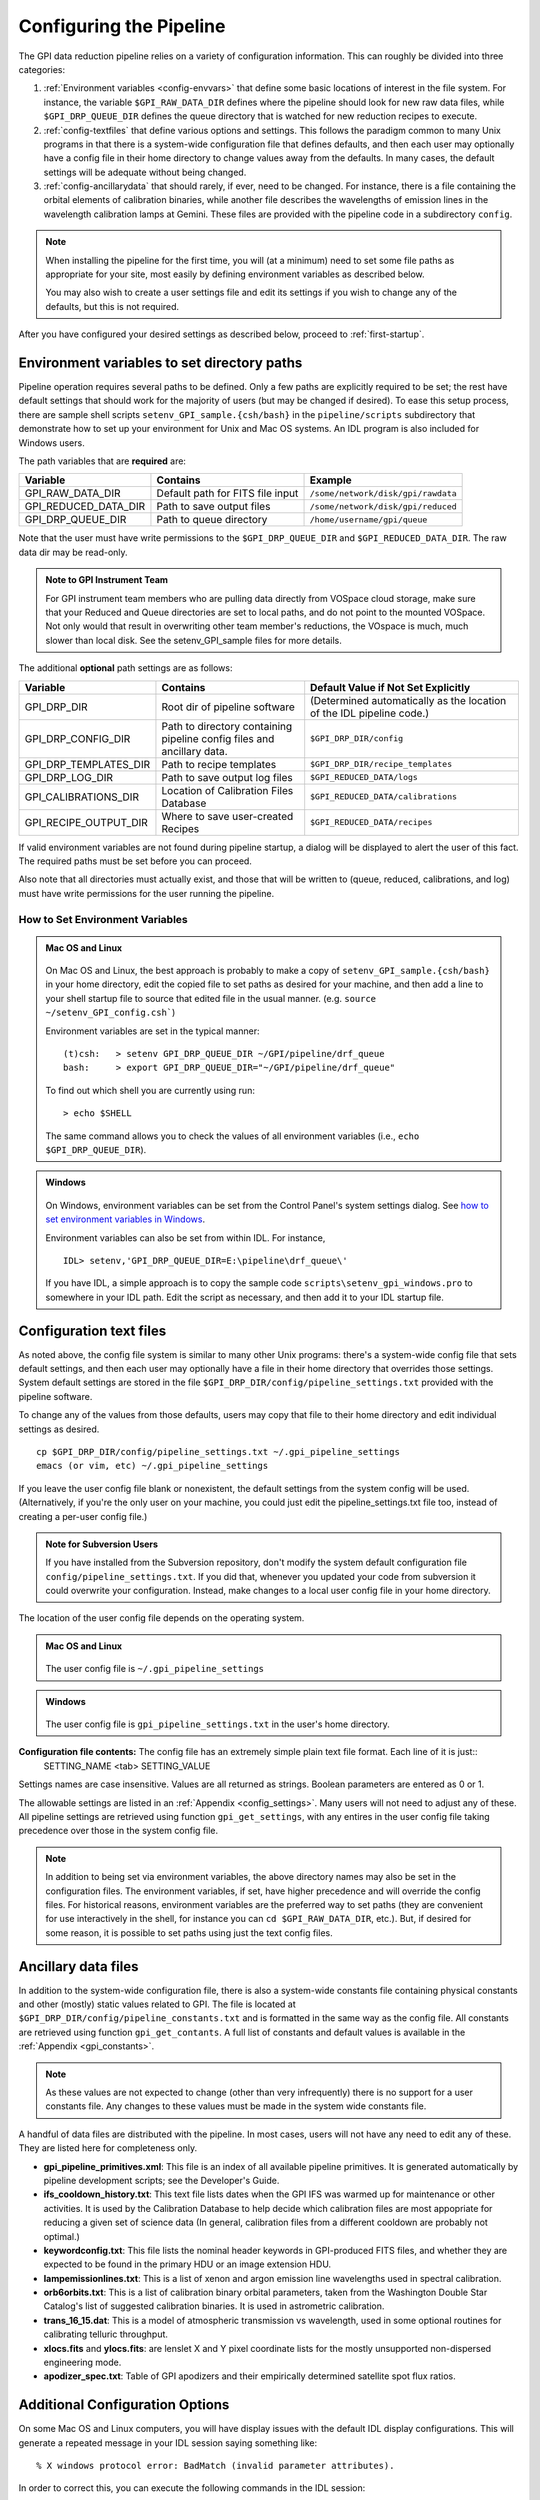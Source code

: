 .. _configuring:

Configuring the Pipeline
=============================



The GPI data reduction pipeline relies on a variety of configuration
information. This can roughly be divided into three categories:

1. :ref:`Environment variables <config-envvars>` that define some basic locations of interest in the
   file system. For instance, the variable ``$GPI_RAW_DATA_DIR`` defines where the pipeline should look for new raw data
   files, while ``$GPI_DRP_QUEUE_DIR`` defines the queue
   directory that is watched for new reduction recipes to execute.

2. :ref:`config-textfiles` that define various options and settings. This
   follows the paradigm common to many Unix programs in that there is a
   system-wide configuration file that defines defaults, and then
   each user may optionally have a config file in their home directory to change
   values away from the defaults. In many cases, the default settings will be
   adequate without being changed.
   
 
3. :ref:`config-ancillarydata` that should rarely, if ever, need to be changed.
   For instance, there is a file containing the orbital elements of calibration
   binaries, while another file describes the wavelengths of emission lines in
   the wavelength calibration lamps at Gemini. These files are provided
   with the pipeline code in a subdirectory ``config``. 

.. note::
    When installing the pipeline for the first time, you will (at a minimum) need
    to set some file paths as appropriate for your site, most easily by defining
    environment variables as described below. 

    You may also wish to create a user settings file and
    edit its settings if you wish to change any of the defaults, but this is not
    required. 

After you have configured your desired settings as described below, proceed to  :ref:`first-startup`.

.. _config-envvars:

Environment variables to set directory paths
^^^^^^^^^^^^^^^^^^^^^^^^^^^^^^^^^^^^^^^^^^^^^

Pipeline operation requires several paths to be defined. Only a few paths are
explicitly required to be set; the rest have default settings that should work
for the majority of users (but may be changed if desired). To ease this setup
process, there are sample shell scripts
``setenv_GPI_sample.{csh/bash}`` in the ``pipeline/scripts`` subdirectory that
demonstrate how to set up your environment for Unix and Mac OS systems.  An IDL
program is also included for Windows users. 




The path variables that are **required** are:
 

=====================  ====================================  ======================================
Variable                Contains                                Example
=====================  ====================================  ======================================
GPI_RAW_DATA_DIR        Default path for FITS file input        ``/some/network/disk/gpi/rawdata``
GPI_REDUCED_DATA_DIR    Path to save output files               ``/some/network/disk/gpi/reduced``
GPI_DRP_QUEUE_DIR       Path to queue directory                 ``/home/username/gpi/queue``
=====================  ====================================  ======================================

.. comment
   DRP_DIR was listed as one of the required paths *and* as one of the optional ones. I think that
   it is probably optional at this point?
   GPI_DRP_DIR             Path to DRP IDL code                    ``/home/username/IDL/gpi/pipeline``
  
Note that the user must have write permissions to the ``$GPI_DRP_QUEUE_DIR``
and ``$GPI_REDUCED_DATA_DIR``. The raw data dir may be read-only.   


.. admonition:: Note to GPI Instrument Team 

    For GPI instrument team members who are pulling data directly
    from VOSpace cloud storage, make sure that your Reduced and Queue directories are set to local paths, and
    do not point to the mounted VOSpace.  Not only would that result in overwriting other team member's reductions, 
    the VOspace is much, much slower than local disk. See the setenv_GPI_sample files for more
    details.

The additional **optional** path settings are as follows:


=======================   ======================================   ======================================================================
Variable                  Contains                                 Default Value if Not Set Explicitly
=======================   ======================================   ======================================================================
GPI_DRP_DIR               Root dir of pipeline software             (Determined automatically as the location of the IDL pipeline code.)
GPI_DRP_CONFIG_DIR        Path to directory containing pipeline     ``$GPI_DRP_DIR/config``
                          config files and ancillary data.           
GPI_DRP_TEMPLATES_DIR     Path to recipe templates                  ``$GPI_DRP_DIR/recipe_templates``
GPI_DRP_LOG_DIR           Path to save output log files             ``$GPI_REDUCED_DATA/logs``
GPI_CALIBRATIONS_DIR      Location of Calibration Files Database    ``$GPI_REDUCED_DATA/calibrations``
GPI_RECIPE_OUTPUT_DIR     Where to save user-created Recipes        ``$GPI_REDUCED_DATA/recipes``
=======================   ======================================   ======================================================================



If valid environment variables are not found during pipeline startup, a dialog
will be displayed to alert the user of this fact. The required paths must be
set before you can proceed. 

Also note that all directories must actually exist, and those that will be
written to (queue, reduced, calibrations, and log) must have write permissions
for the user running the pipeline.

.. _envvars:

How to Set Environment Variables
-----------------------------------

.. admonition:: Mac OS and Linux

    .. image:: icon_mac2.png

    .. image:: icon_linux2.png
  
  On Mac OS and Linux, the best approach is probably to make a copy of
  ``setenv_GPI_sample.{csh/bash}`` in your home directory, edit the copied file to
  set paths as desired for your machine, and then add a line to your shell
  startup file to source that edited file in the usual manner.  (e.g. ``source
  ~/setenv_GPI_config.csh```)
  
  Environment variables are set in the typical manner::
  
    (t)csh:   > setenv GPI_DRP_QUEUE_DIR ~/GPI/pipeline/drf_queue       
    bash:     > export GPI_DRP_QUEUE_DIR="~/GPI/pipeline/drf_queue"
  
  To find out which shell you are currently using run: ::
    
    > echo $SHELL

  The same command allows you to check the values of all environment variables (i.e., ``echo $GPI_DRP_QUEUE_DIR``).

.. admonition:: Windows

    .. image:: icon_windows2.png
  
  On Windows, environment variables can be set from the Control Panel's system settings dialog.  See `how to set environment variables in Windows <http://www.computerhope.com/issues/ch000549.htm>`_.

  Environment variables can also be set from within IDL. For instance, ::

     IDL> setenv,'GPI_DRP_QUEUE_DIR=E:\pipeline\drf_queue\'

  If you have IDL, a simple 
  approach is to copy the sample code ``scripts\setenv_gpi_windows.pro`` to somewhere in
  your IDL path.  Edit the script as necessary, and then add it to your IDL
  startup file. 
  
  
 
.. _config-textfiles:

Configuration text files
^^^^^^^^^^^^^^^^^^^^^^^^^^^

As noted above, the config file system is similar to many other Unix programs:
there's a system-wide config file that sets default settings, and then each
user may optionally have a file in their home directory that overrides those
settings. System default settings are stored in the file
``$GPI_DRP_DIR/config/pipeline_settings.txt`` provided with the pipeline software. 

To change any of the
values from those defaults, users 
may copy that file to their home directory and 
edit individual settings as desired. ::  

     cp $GPI_DRP_DIR/config/pipeline_settings.txt ~/.gpi_pipeline_settings
     emacs (or vim, etc) ~/.gpi_pipeline_settings

If you leave the user config file
blank or nonexistent, the default settings from the system config will be used.  
(Alternatively, if you're the only user on your
machine, you could just edit the pipeline_settings.txt file too,
instead of creating a per-user config file.) 

.. admonition:: Note for Subversion Users

  If you have installed from the Subversion repository, don't  modify the
  system default configuration file ``config/pipeline_settings.txt``. If you did
  that, whenever you updated your code from subversion it could overwrite your
  configuration.  Instead, make changes to a local user config file in your
  home directory.

The location of the user config file depends on the operating system.

.. admonition:: Mac OS and Linux

      .. image:: icon_mac2.png

      .. image:: icon_linux2.png


    The user config file is ``~/.gpi_pipeline_settings``

.. admonition:: Windows

      .. image:: icon_windows2.png

    The user config file is ``gpi_pipeline_settings.txt`` in the user's home directory.




**Configuration file contents:** The config file has an extremely simple plain text file format. Each line of it is just::
  SETTING_NAME <tab> SETTING_VALUE

Settings names are case insensitive. Values are all returned as strings.  Boolean
parameters are entered as 0 or 1. 



The allowable settings are listed in an :ref:`Appendix <config_settings>`. Many users will not need to adjust any of these. All pipeline settings are retrieved using function ``gpi_get_settings``, with any entires in the user config file taking precedence over those in the system config file.

.. note:: 
  
    In addition to being set via environment variables, the above
    directory names may also be set in the configuration files. 
    The environment variables, if set, have higher precedence and will override the config files.  
    For historical reasons, environment variables are the preferred way to set paths (they
    are convenient for use interactively in the shell, for instance you can
    ``cd $GPI_RAW_DATA_DIR``, etc.). But, if desired for some reason, it is possible
    to set paths using just the text config files. 
      
  

.. _config-ancillarydata:

Ancillary data files
^^^^^^^^^^^^^^^^^^^^^

In addition to the system-wide configuration file, there is also a system-wide constants file containing
physical constants and other (mostly) static values related to GPI.  The file is located at ``$GPI_DRP_DIR/config/pipeline_constants.txt`` and is formatted in the same way as the config file.  All constants are retrieved using function ``gpi_get_contants``.  A full list of constants and default values is available in the :ref:`Appendix <gpi_constants>`.

.. note::

    As these values are not expected to change (other than very infrequently) there is no support for a user constants file.  Any changes to these values must be made in the system wide constants file.


A handful of data files are distributed with the pipeline. In most cases, users
will not have any need to edit any of these. They are listed here for completeness only. 


* **gpi_pipeline_primitives.xml**: This file is an index of all available pipeline primitives. It is 
  generated automatically by pipeline development scripts; see the Developer's Guide.

* **ifs_cooldown_history.txt**: This text file lists dates when the GPI IFS was warmed
  up for maintenance or other activities. It is used by the Calibration Database to
  help decide which calibration files are most appopriate for reducing a given set of science data
  (In general, calibration files from a different cooldown are probably not optimal.)

* **keywordconfig.txt**: This file lists the nominal header keywords in GPI-produced 
  FITS files, and whether they are expected to be found in the primary HDU or an 
  image extension HDU.

* **lampemissionlines.txt**: This is a list of xenon and argon emission line wavelengths
  used in spectral calibration.

* **orb6orbits.txt**: This is a list of calibration binary orbital parameters, taken from
  the Washington Double Star Catalog's list of suggested calibration binaries. It is used
  in astrometric calibration.

* **trans_16_15.dat**: This is a model of atmospheric transmission vs wavelength, used in some
  optional routines for calibrating telluric throughput.

* **xlocs.fits** and **ylocs.fits**: are lenslet X and Y pixel coordinate lists for the 
  mostly unsupported non-dispersed engineering mode.


* **apodizer_spec.txt**: Table of GPI apodizers and their empirically determined satellite spot flux ratios.


Additional Configuration Options
^^^^^^^^^^^^^^^^^^^^^^^^^^^^^^^^^^

On some Mac OS and Linux computers, you will have display issues with the default IDL display configurations.  This will generate a repeated message in your IDL session saying something like: ::

    % X windows protocol error: BadMatch (invalid parameter attributes).

In order to correct this, you can execute the following commands in the IDL session:

.. code-block:: idl 

    IDL> device, decompose=0
    IDL> device, retain=2

If you want these commands to be executed in all IDL sessions automatically, you can add them to your IDL startup file (this is an IDL script that is run on startup of any new IDL session).  The startup file is identified by the environment variable ``$IDL_STARTUP`` (see :ref:`envvars`).

Continue to reading about :ref:`first-startup`.


